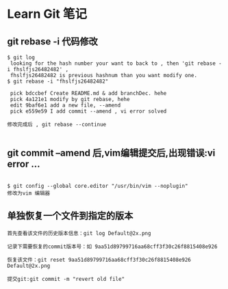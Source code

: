 * Learn Git 笔记
** git rebase -i 代码修改
#+BEGIN_SRC git
$ git log 
 looking for the hash number your want to back to , then 'git rebase -i fhslfjs26482482' , 
 fhslfjs26482482 is previous hashnum than you want modify one.
$ git rebase -i "fhslfjs26482482"

 pick bdccbef Create README.md & add branchDec. hehe                                                  
 pick 4a121e1 modify by git rebase, hehe                                                              
 edit 9baf6e1 add a new file, --amend                                                                 
 pick e559e59 I add commit --amend , vi error solved 

修改完成后 , git rebase --continue

#+END_SRC

** git commit --amend 后,vim编辑提交后,出现错误:vi error ...
#+BEGIN_EXAMPLE

$ git config --global core.editor "/usr/bin/vim --noplugin"
修改为vim 编辑器
#+END_EXAMPLE
** 单独恢复一个文件到指定的版本
#+BEGIN_EXAMPLE
首先查看该文件的历史版本信息：git log Default@2x.png

记录下需要恢复的commit版本号：如 9aa51d89799716aa68cff3f30c26f8815408e926

恢复该文件：git reset 9aa51d89799716aa68cff3f30c26f8815408e926 Default@2x.png

提交git:git commit -m "revert old file"
#+END_EXAMPLE
